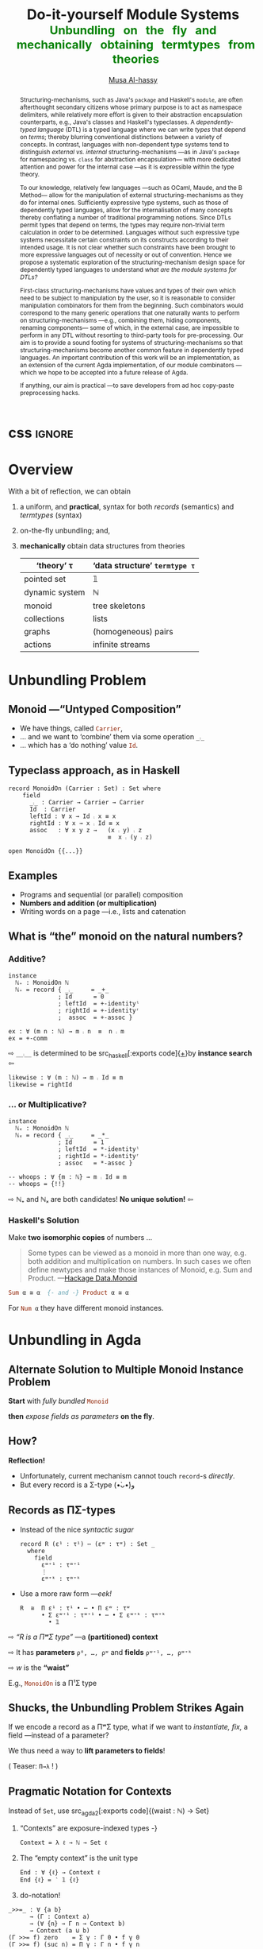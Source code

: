 #+MACRO: code     #+LaTeX: \def\mytitle{$1}

# f7 preview changes
# (local-set-key (kbd "<f7>") (lambda () (interactive) (suspend-frame) (disable-theme 'spacemacs-light) (org-reveal-export-to-html-and-browse) (load-theme 'spacemacs-light)))
# (local-set-key (kbd "<f7>") (lambda () (interactive) (disable-theme 'spacemacs-light) (org-reveal-export-to-html-and-browse) (load-theme 'spacemacs-light)))

#+TITLE: Do-it-yourself Module Systems
#+DESCRIPTION: Unbundling on the fly and mechanically obtaining termtypes from theories
#+TITLE: @@html:<small style="color:green">@@Unbundling   on   the   fly   and   mechanically   obtaining   termtypes   from   theories@@html:</small>@@
#+AUTHOR: [[https://alhassy.github.io/][Musa Al-hassy]]
#+EMAIL: alhassy@gmail.com
#+OPTIONS: html-postamble:nil
#+PROPERTY: header-args:agda2 :tangle aim-2020.agda

#+OPTIONS: timestamp:nil
#+OPTIONS: toc:nil d:nil

#+OPTIONS: reveal_center:t reveal_progress:t reveal_history:t reveal_control:t
#+OPTIONS: reveal_rolling_links:t reveal_keyboard:t reveal_overview:t num:nil
# OPTIONS: reveal_width:1200 reveal_height:800
#+OPTIONS: reveal_height:800

#+REVEAL_MARGIN: 0.1
#+REVEAL_MIN_SCALE: 0.5
#+REVEAL_MAX_SCALE: 2.5

# Available transitions are: default|cube|page|concave|zoom|linear|fade|none.
#+REVEAL_TRANS: fade
# Available transitions are: default(black)|white|league|sky|beige|simple|serif|blood|night|moon|solarized
#+REVEAL_THEME: sky
# REVEAL_THEME: blood

#+REVEAL_HLEVEL: 2
# REVEAL_HEAD_PREAMBLE: <meta name="description" content="Org-Reveal Introduction.">
#+REVEAL_POSTAMBLE:
#+REVEAL_PLUGINS: (markdown notes)
#+REVEAL_EXTRA_CSS: ./local.css
#
# See here for examples of how fragments look
# https://revealjs.com/#/fragments
#
# Here for what themes look like
# https://revealjs.com/#/themes

#+MACRO: myfrag  #+ATTR_REVEAL: :frag (appear)

#+MACRO: begin-columns  #+REVEAL_HTML: <div style="width:50%;float:left">
#+MACRO: break-columns  #+REVEAL_HTML: </div> <div style="width:50%;float: left">
#+MACRO: end-columns #+REVEAL_HTML: </div>

# Place item in a 1×1 table then center the table.
# This works nicely for preformatted code whose indentation is important.
#
#+MACRO: begin-center #+REVEAL_HTML: <center><table width="50%" border="0""><tr><td>
#+MACRO: end-center  #+REVEAL_HTML: </td><tr></table></center>



:Info:

Title: Do-it-yourself Module Systems: Unbundling on the fly and mechanically
obtaining termtypes from theories

Terse Abstract: We show how a bit of reflection can be used to achieve on the
fly unbundling to lift record fields to the type level as parameters, and we use
monadic do-notation to make the resulting setup practical and pragmatic for
experimentation. It is well known in the folklore that record types are contexts
(i.e., sequences of name-type pairs), we go on to show that termtypes (GADTs)
are also contexts. Moreover, since records and termtypes are both contexts, we
show how to derive the latter from the former *mechanically* via a macro; e.g., we
mechanically ask for the termtype of dynamic systems, monoids, pointed sets,
collections and find the results to be that of the natural numbers, tree
skeletons, the maybe type, and the list type.  Surprisingly, the entire
development is under 300 lines of Agda.

Project webpage: https://alhassy.github.io/next-700-module-systems/

:end:

:Remarks:
+ live demo instead of video, quality was poor. ლ(ಠ益ಠ)

+ Give concrete examples.

+ Skip slides like toc and slides you ignore.
  - or, during the toc slide, set the stage
    for what's coming up.

    Give a background on the problem, quickly.

+ Don't stand in front of the slides. ─use the laser pointer‼

+ Use the NOTES to make speaker notes.

+ Say what is the approach I'm using to ensure that the problem is feasible.
  - Communicate that its doable and that I can do it.

+ Dicuss how even going to attempt doing this, the research

1. catchy subtitle: reptition means we're doing something wrong.

   A language has many languages, whence repetitive.

   Maybe show a proof or something that
   shows a DTL making use of the first
   five pieces together. ;-)
   Show the problem.

+ make it clear what I'm doing in 2 sentences:
  Providing primitives that minimise repetition
  for manipulaiting grouping mechanisms,
  without the end-user utilising preprocessing.

:End:
:How_to_enable_PDF_print_capabiility:

1. Open your presentation with print-pdf included in the query string i.e. http://localhost:8000/?print-pdf. You can test this with revealjs.com?print-pdf.
   - If you want to include speaker notes in your export, you can append showNotes=true to the query string: http://localhost:8000/?print-pdf&showNotes=true
2. Open the in-browser print dialog (CTRL/CMD+P).
3. Change the Destination setting to Save as PDF.
4. Change the Layout to Landscape.
5. Change the Margins to None.
6. Enable the Background graphics option.
7. Click Save.

:End:
:FragmentStyles:
The ATTR_REVEAL part must be immediately preceding the first item in a list, no new line;
other items may be freely spaced.

Available fragment styles are:
#+ATTR_REVEAL: :frag t
    * grow
    * shrink
    * roll-in
    * fade-out
    * highlight-red
    * highlight-green
    * highlight-blue
    * appear

    Fragment sequence can be changed by assigning adding ~:frag_idx~
    property to each fragmented element.

#+ATTR_REVEAL: :frag t :frag_idx 3
    And, this paragraph shows at last.

#+ATTR_REVEAL: :frag t :frag_idx 2
    This paragraph shows secondly.

#+ATTR_REVEAL: :frag t :frag_idx 1
    This paragraph shows at first.

~#+ATTR_REVEAL: :frag frag-style~ above a list defines fragment style for the list as a whole.
To define fragment styles for every list item, please enumerate each item's style in a lisp list.

When there is :frag_idx specified, insufficient fragment style list will be extended by its last element. So a :frag (appear) assigns each item of a list the appear fragment style.

#+BEGIN_SRC emacs-lisp
#+ATTR_REVEAL: :frag (appear)
   * I appear.
   * I appear.
   * I appear.
#+END_SRC

Nb: Org-reveal supports /editable code blocks/ using klipsify.

  # :frag_idx (5 4 3 2 1)
#+ATTR_REVEAL: :frag (grow shrink roll-in fade-out none)
+ I will grow.
+ I will shrink.
+ I rolled in.
+ I will fade out.
+ I don't fragment.

  EXPORT CURRENT SUBTREE
Use menu entry " C-c C-e R S" to export only current subtree, without the title slide and the table of content, for a quick preview of your current edition.
:End:

# Imports
#+begin_src agda2 :exports none
open import Relation.Binary.PropositionalEquality
open import Data.Nat
open import Data.Nat.Properties
#+end_src

:IGNORE:
#+begin_export html
<div style="position: absolute; bottom: 0px; color: green; text-align: center;">
Unbundling on the fly and mechanically obtaining termtypes from theories
</div>
#+end_export
:END:

* css :ignore:

# For the most part, I “view page source” to inspect what div or whatever it is I want
# to alter, then I lookup the css to do so and that gives me the following ^_^

# Bigger & redish (ff2d00) page numbers; max vertical and  horizontal size
# Also reasonable ?print-pdf url extension ^_^
#+BEGIN_EXPORT html
<style>

.reveal .slide-number {
  font-size: 34pt;
  color: #ff2D00; }

.reveal .slides {
  height: 100%;
  width: 100% !important ;
  top: 0;
  margin-top: 0;
}

.reveal .slides>section {
  min-height: 90%;
  min-width:  90%;
}

.reveal .slides>section>section {
  min-height: 100%;
}

.print-pdf .reveal .slides > section.present, .print-pdf .reveal .slides > section > section.present {
  min-height: 770px !important;
  position: relative !important;
}

.reveal table th, .reveal table td {
    text-align: left;
    border: none;
    border-left: 1px solid transparent;
    border-right: 1px solid transparent;
}
#+END_EXPORT
# Last one above is so that tables have no border; c.f. {{{begin-center}}}
# border:none ⇒ no bottom, top, inner borders
# border-left/right transparent ⇒ no “edge” borders

# Increase vertical spacing between reveal's unnumbered & ordered listings; also definition listings, “p”aragraphs, and “pre”formatted code blocks.
# Also the preformatted code blocks needn't have a border.
#+BEGIN_EXPORT html
.reveal ul {
    line-height: 200%
}

.reveal ol {
    line-height: 200%
}

.reveal dl {
    line-height: 200%
}

.reveal p {
    line-height: 200%
}

.reveal pre {
    font-size: 1em;
    box-shadow:none;
}

</style>
#+END_EXPORT

#
# !important everywhere forces my suggestions.
#

* COMMENT Columns test

{{{begin-columns}}}
hello

{{{break-columns}}}

nice
{{{end-columns}}}

* COMMENT Configuration

** Set the location of Reveal.js

   Org-reveal must know where Reveal.js is on your computer before
   exporting Org contents. The location of Reveal.js is the path to
   the top directory of the Reveal.js packages, the directory which contains
   file *README.md*, but *not* the one that contains the file reveal.js.

   The default location is =./reveal.js=, relative to the Org file.

   Changing =org-reveal-root= 's value will change the location
   globally. For example, add the following statement to your .emacs
   file:
#+BEGIN_SRC lisp
(setq org-reveal-root "file:///d:/reveal.js")
#+END_SRC
   *IMPORTANT*: the absolute path to Reveal.js should be in URL form,
   "file:///path_to_reveal.js", as illustrated above.  By setting
   option =REVEAL_ROOT=, the location is only affected within the Org
   file.

   #+BEGIN_SRC org
   ,#+REVEAL_ROOT: file:///d:/reveal.js
   #+END_SRC

   Set your =REVEAL_ROOT= to the following URL to download reveal.js from
   a CDN instead of downloading a local copy.

   #+BEGIN_SRC org
   ,#+REVEAL_ROOT: http://cdn.jsdelivr.net/reveal.js/3.0.0/
   #+END_SRC


*** Url form for file location

    For example if you cloned this repository to your home directory,
    this file in Mac OS X would be referred to as
    "file:///Users/username/org-reveal/readme.org".  This file in
    Ubuntu would be "file:///home/username/org-reveal/readme.org" and
    in Windows this file would be
    "file:///c:/Users/username/org-reveal/readme.org".  For more
    detail on this standard please refer to
    [[http://en.wikipedia.org/wiki/File_URI_scheme]]

** First Try

   To load Org-reveal, type "M-x load-library", then type
   "ox-reveal".

   Now you can export this manual into Reveal.js presentation by
   typing "C-c C-e R R".

   Open the generated "Readme.html" in your browser and enjoy the
   cool slides.

** The HLevel

   Org-reveal maps each heading and its contents to one Reveal.js
   slide. Since Reveal.js arranges slides into a 2-dimensional matrix,
   Org-reveal use a *HLevel* value to decide whether to map headings to horizontal
   or vertical slides.

   * Headings of level less than or equal to *HLevel* are mapped to horizontal
     slides.
   * Headings with a deeper level are mapped to vertical slides.

   HLevel's default value is 1, means only level 1 headings are arranged
   horizontally. Deeper headings are mapped to vertical slides below their
   parent level 1 heading.

*** HLevel's Effects on Slides Layout

    Assume we have a simple Org file as below:
#+BEGIN_SRC org
,* H1
,* H2
,** H2.1
,*** H2.1.1
,* H3
#+END_SRC

    If HLevel is 1, the default value, headings H2.1 and H2.1.1 will
    be mapped to vertical slides below the slides of heading H2.

    [[./images/hlevel.png]]

    If HLevel is changed to 2, slides of heading H2.1 will be changed
    to the main horizontal queue, and slides of heading H2.1.1 will be
    a vertical slide below it.

    [[./images/hlevel2.png]]

*** Configure HLevel's Value

    * Change variable =org-reveal-hlevel='s value to set HLevel globally.\\
      For example, add the following statement to your =.emacs= file.
#+BEGIN_SRC lisp
(setq org-reveal-hlevel 2)
#+END_SRC

    * Setting Org files local HLevel to option =REVEAL_HLEVEL=.
#+BEGIN_SRC org
,#+REVEAL_HLEVEL: 2
#+END_SRC

** Force Split

   If one heading has too many things to fit into one slide, you can
   split the contents into multiple vertical slides manually, by inserting

#+BEGIN_SRC org
,#+REVEAL: split
#+END_SRC

#+REVEAL: split

   Now a new slide begins after =#+REVEAL= keyword.

** Select Theme and Transition

    Themes and transition styles are set globally throughout the whole
    file by setting options =REVEAL_THEME=, =REVEAL_TRANS=, and =REVEAL_SPEED=.

    For an example, please check the heading part of this document.

    Available themes can be found in "css/theme/" in the reveal.js directory.

    Available transitions are: default|cube|page|concave|zoom|linear|fade|none.
** Set The Title Slide
   By default, Org-reveal generates a title slide displaying the
   title, the author, the Email, the date and the time-stamp of the
   Org document, controlled by Org's [[http://orgmode.org/org.html#Export-settings][export settings]].

   To avoid a title slide, please set variable
   ~org-reveal-title-slide~ to ~nil~, or add ~reveal_title_slide:nil~ to
   ~#+OPTIONS:~ line.

   To restore the default title slide, please set variable
   ~org-reveal-title-slide~ to ~'auto~.

*** Customize the Title Slide

    To customize the title slide, please set ~org-reveal-title-slide~
    to a string of HTML markups. The following escaping character can
    be used to retrieve document information:
    | ~%t~ | Title     |
    | ~%a~ | Author    |
    | ~%e~ | Email     |
    | ~%d~ | Date      |
    | ~%%~ | Literal % |

** Set Slide Background

   Slide background can be set to a color, an image or a repeating image
   array by setting heading properties.

*** Single Colored Background
   :PROPERTIES:
   :reveal_background: #543210
   :END:

    Set property =reveal_background= to either an RGB color value, or any
    supported CSS color format.

#+BEGIN_SRC org
,*** Single Colored Background
   :PROPERTIES:
   :reveal_background: #123456
   :END:
#+END_SRC

*** Single Image Background
    :PROPERTIES:
    :reveal_background: ./images/whale.jpg
    :reveal_background_trans: slide
    :END:

    Set property =reveal_background= to an URL of background image.
    Set property =reveal_background_trans= to =slide= to make background image
    sliding rather than fading.
#+BEGIN_SRC org
,*** Single Image Background
    :PROPERTIES:
    :reveal_background: ./images/whale.jpg
    :reveal_background_trans: slide
    :END:
#+END_SRC

*** Repeating Image Background
    :PROPERTIES:
    :reveal_background: ./images/whale.jpg
    :reveal_background_size: 200px
    :reveal_background_repeat: repeat
    :END:

    Resize background image by setting property
    =reveal_background_size= to a number.

    Set property =reveal_background_repeat= to =repeat= to repeat
    image on the background.
#+BEGIN_SRC org
,*** Repeating Image Background
    :PROPERTIES:
    :reveal_background: ./images/whale.jpg
    :reveal_background_size: 200px
    :reveal_background_repeat: repeat
    :END:
#+END_SRC

*** Title Slide Background Image

    To set the title slide's background image, please specify the
    following options:

    * =REVEAL_TITLE_SLIDE_BACKGROUND=: A URL to the background image.
    * =REVEAL_TITLE_SLIDE_BACKGROUND_SIZE=: HTML size specification, e.g. ~200px~.
    * =REVEAL_TITLE_SLIDE_BACKGROUND_REPEAT=: set to ~repeat~ to repeat the image.

** Slide Size

   Reveal.js scales slides to best fit the display resolution, but you can
   also specify the desired size by settings the option tags =width= and =height=.

   The scaling behavior can also be constrained by setting following
   options:
   * =#+REVEAL_MARGIN:= :: a float number, the factor of empty area
    surrounding slide contents.
   * =#+REVEAL_MIN_SCALE:= :: a float number, the minimum scaling down
    ratio.
   * =#+REVEAL_MAX_SCALE:= :: a float number, the maximum scaling up
    ratio.

** Slide Numbering

   By default, a flatten slide number is showed at the lower-right corner of each slide.

   To disable slide numbering, please add ~reveal_slide_number:nil~ to
   ~#+OPTIONS:~ line.

   From Reveal.js 3.1.0, slide numbering can have several custom
   formats. To choose one format, please set ~reveal_slide_number~ to
   its proper string. For example, ~reveal_slide_number:h/v~.

   Supported format string can be found in [[https://github.com/hakimel/reveal.js/#slide-number][Reveal.js manual]].


** Slide Header/Footer
   Specify Slide header/footer by =#+REVEAL_SLIDE_HEADER:= and
   =#+REVEAL_SLIDE_FOOTER:=. The option content will be put into
   divisions of class =slide-header= and =slide-footer=, so you can
   control their appearance in custom CSS file(see [[Extra Stylesheets]]).
   By default header/footer content will only display on content
   slides. To show them also on the title and toc slide you can add
   ~reveal_global_header:t~ and ~reveal_global_footer:t~ to
   ~#+OPTIONS:~ line.

** Fragmented Contents

    Make contents fragmented (show up one-by-one) by setting option
    =ATTR_REVEAL= with property ":frag frag-style", as illustrated
    below.

    See here for examples of them: https://revealjs.com/#/fragments

#+ATTR_REVEAL: :frag roll-in
    Paragraphs can be fragmented.

#+ATTR_REVEAL: :frag roll-in
    - Lists can
    - be fragmented.

#+ATTR_REVEAL: :frag roll-in
    Pictures, tables and many other HTML elements can be fragmented.

*** Fragment Styles
    Available fragment styles are:
#+ATTR_REVEAL: :frag t
    * grow
    * shrink
    * roll-in
    * fade-out
    * highlight-red
    * highlight-green
    * highlight-blue
    * appear

    Setting ~:frag t~ will use Reveal.js default fragment style, which
    can be overridden by local option ~#+REVEAL_DEFAULT_FRAG_STYLE~ or
    global variable ~org-reveal-default-frag-style~.

*** Fragment Index
    Fragment sequence can be changed by assigning adding ~:frag_idx~
    property to each fragmented element.

#+ATTR_REVEAL: :frag t :frag_idx 3
    And, this paragraph shows at last.

#+ATTR_REVEAL: :frag t :frag_idx 2
    This paragraph shows secondly.

#+ATTR_REVEAL: :frag t :frag_idx 1
    This paragraph shows at first.

*** List Fragments

    ~#+ATTR_REVEAL: :frag frag-style~ above a list defines fragment
    style for the list as a whole.
#+ATTR_REVEAL: :frag grow
    1. All items grow.
    2. As a whole.

    To define fragment styles for every list item, please enumerate
    each item's style in a lisp list.

    ~none~ in the style list will disable fragment for the
    corresponding list item.

    Custom fragment sequence should also be enumerated for each list
    item.

#+REVEAL: split
    An example:

#+BEGIN_SRC org
,#+ATTR_REVEAL: :frag (grow shrink roll-in fade-out none) :frag_idx (4 3 2 1 -)
   * I will grow.
   * I will shrink.
   * I rolled in.
   * I will fade out.
   * I don't fragment.
#+END_SRC

#+ATTR_REVEAL: :frag (grow shrink roll-in fade-out none) :frag_idx (4 3 2 1 -)
   * I will grow.
   * I will shrink.
   * I rolled in.
   * I will fade out.
   * I don't fragment.
#+REVEAL: split
   When there is ~:frag_idx~ specified, insufficient fragment style
   list will be extended by its last element. So a ~:frag (appear)~
   assigns each item of a list the ~appear~ fragment style.
#+BEGIN_SRC org
,#+ATTR_REVEAL: :frag (appear)
   * I appear.
   * I appear.
   * I appear.
#+END_SRC
#+ATTR_REVEAL: :frag (appear)
   * I appear.
   * I appear.
   * I appear.


** Data State
   :PROPERTIES:
   :reveal_data_state: alert
   :END:

   Set property =reveal_data_state= to headings to change this slide's
   display style, as illustrated above.

   Available data states are: alert|blackout|soothe.

** Plug-ins

   Reveal.js provides several plug-in functions.

   - reveal-control : Show/hide browsing control pad.
   - reveal-progress : Show/hide progress bar.
   - reveal-history : Enable/disable slide history track.
   - reveal-center : Enable/disable slide centering.
   - multiplex : Enable audience to view presentation on secondary devices.

*** Configure Plug-ins

    Each plugin can be toggled on/off by adding =#+OPTIONS= tags or
    by setting custom variables.

    - =#+OPTIONS= tags:\\
      =reveal_control=, =reveal_progress=, =reveal_history=,
      =reveal_center=, =reveal_rolling_links=, =reveal_keyboard=, =reveal_overview=
    - Custom variables:\\
      =org-reveal-control=, =org-reveal-progress=,
      =org-reveal-history=, =org-reveal-center=, =org-reveal-rolling-links=, =org-reveal-keyboard=, =org-reveal-overview=

    For an example, please refer to the heading part of this document.

** Third-Party Plugins
Reveal.js is also extensible through third-party plugins. Org-reveal now includes a mechanism to load these as well. It's a little more complicated, because we need to store the specific javascript loading code in a defcustom.

Store the names and loading instructions for each plugin in the defcustom ~org-reveal-external-plugins~. This defcustom is an associative list. The first element of each Assoc cell is a symbol -- the name of the plugin -- and the second is a string that will be expanded by the ~format~ function when the plugin is loaded. So, this second element should have the form ~" {src: \"%srelative/path/toplugin/from/reveal/root.js\"}'.  If you need the async or callback parameters, include those too.  Ox-reveal will add the plugin to the dependencies parameter when Reveal is initialized.

** Highlight Source Code

   There are two ways to highlight source code.
   1. Use your Emacs theme
   2. Use highlight.js


   To Use your Emacs theme, please make sure ~htmlize.el~ is
   installed. Then no more setup is necessary.

   Below is an example. Codes are copied from [[http://www.haskell.org/haskellwiki/The_Fibonacci_sequence][Haskell Wiki]].
   #+BEGIN_SRC haskell
   fibs = 0 : 1 : next fibs
       where next (a : t@(b:_)) = (a+b) : next t
   #+END_SRC

   If you saw odd indentation, please set variable =org-html-indent=
   to =nil= and export again.

*** Using highlight.js

    You can also use [[https://highlightjs.org][highlight.js]], by adding ~highlight~ to the Reveal.js
    plugin list.
    #+BEGIN_SRC org
      ,#+REVEAL_PLUGINS: (highlight)
    #+END_SRC

    The default highlighting theme is ~zenburn.css~ brought with
    Reveal.js. To use other themes, please specify the CSS file name by
    ~#+REVEAL_HIGHLIGHT_CSS~ or the variable ~org-reveal-highlight-css~.

    The "%r" in the given CSS file name will be replaced by Reveal.js'
    URL.

** Editable Source Code
It is now possible to embed code blocks in a codemirror instance in order to edit code during a presentation.  At present, this capacity is turned on or off at time export using these defcustoms:
- ~org-reveal-klipsify-src~
- ~org-reveal-klipse-css~
- ~org-reveal-klipse-js~
This feature is turned off by default and needs to be switched on with ~org-reveal-klipsify-src~.  At present code editing is supported in javacript, clojure, php, ruby, scheme, and python only.

** MathJax
  :PROPERTIES:
  :CUSTOM_ID: my-heading
  :END:


   ${n! \over k!(n-k)!} = {n \choose k}$

   LateX equation are rendered in native HTML5 contents.

   *IMPORTANT*: Displaying equations requires internet connection to
   [[http://mathjax.org/][mathjax.org]] or local MathJax installation. For local MathJax
   installation, set option =REVEAL_MATHJAX_URL= to the URL pointing
   to the local MathJax location.

   *Note*: Option ~reveal_mathjax~ is obsolete now. Org-reveal
   exports necessary MathJax configurations when there is Latex
   equation found.

** Preamble and Postamble

   You can define preamble and postamble contents which will not be
   shown as slides, but will be exported into the body part of the
   generated HTML file, at just before and after the slide contents.

   Change preamble and postamble contents globally by setting variable
   =org-reveal-preamble= and =org-reveal-postamble=.

   Change preamble and postamble contents locally by setting options
   =REVEAL_PREAMBLE= and =REVEAL_POSTAMBLE=, as illustrated at the
   heading part of this document.

   To add custom contents into HTML =<head>= parts, set contents to
   variable =org-reveal-head-preamble= or option
   =REVEAL_HEAD_PREAMBLE=.

*** Generating Pre/Postamble by Emacs-Lisp Functions

    If the contents of pre/postamble is the name of an evaluated
    Emacs-Lisp function, which must accept an argument of Org-mode
    info and return a string, the returned string will be taken
    as pre/postamble contents.

    So you can embed the Emacs-Lisp function as an Org-Babel source
    block and mark it to be evaluated when exporting the document.

** Raw HTML in Slides

   Besides the Org contents, you can embed raw HTML contents
   into slides by placing a =#+REVEAL_HTML= keyword.

   The famous cat jump fail:
#+REVEAL_HTML: <iframe width="420" height="315" src="https://www.youtube.com/embed/Awf45u6zrP0" frameborder="0" allowfullscreen></iframe>
** Speaker Notes
   Reveal.js supports speaker notes, which are displayed in a separate
   browser window. Pressing 's' on slide's windows will pop up a window
   displaying the current slide, the next slide and the speaker notes on the current
   slide.

   Org-reveal recognize texts between =#+BEGIN_NOTES= and =#+END_NOTES=
   as speaker notes. See the example below.

#+BEGIN_SRC org
,* Heading 1
   Some contents.
,#+BEGIN_NOTES
  Enter speaker notes here.
,#+END_NOTES
#+END_SRC

#+REVEAL: split
   Speaker notes requires the ~notes~ plug-in. If you changed default
   plug-in setting by specifying =#+REVEAL_PLUGINS= or by setting
   variable =org-reveal-plugins=, please make sure ~notes~ is in the
   plug-in list to enable speaker notes.

#+REVEAL: split

   Due to a bug in Reveal.js, sometimes the speaker notes window
   shows only blank screens. A workaround to this issue is to put
   the presentation HTML file into the Reveal.js root directory and
   reopen it in the browser.

*** Easy-Template for Speaker Notes

    Org-reveal registers 'n' as the key for speaker notes easy-template.
    So you can press '<' followed by 'n' and then press TAB, the ~#+BEGIN_NOTES~
    and ~#+END_NOTES~ pair is inserted automatically.

    Customize ~org-reveal-note-key-char~ to change the default key
    'n'. set it to nil will forbid the auto-completion for speaker notes.

** Multiplexing
   Reveal.js supports multiplexing, which allows allows your audience to view
   the slides of the presentation you are controlling on their own phone, tablet
   or laptop. As the master presentation navigates the slides, all client
   presentations will update in real time. See a demo at
   http://revealjs.jit.su/.

   You can enable multiplexing for your slide generation by including the
   following options:
#+BEGIN_SRC org
#+REVEAL_MULTIPLEX_ID: [Obtained from the socket.io server. ]
#+REVEAL_MULTIPLEX_SECRET: [Obtained from socket.io server. Gives the master control of the presentation.]
#+REVEAL_MULTIPLEX_URL: http://revealjs.jit.su:80 [Location of socket.io server]
#+REVEAL_MULTIPLEX_SOCKETIO_URL: http://cdnjs.cloudflare.com/ajax/libs/socket.io/0.9.10/socket.io.min.js
#+REVEAL_PLUGINS: ([any other plugins you are using] multiplex)
#+END_SRC

   You must generate unique values for the =REVEAL_MULTIPLEX_ID= and
   =REVEAL_MULTIPLEX_SECRET= options, obtaining these from the socket.io server
   you are using.

   If you include these options in your .org file, reveal-org will enable your
   .html file as the master file for multiplexing and will generate a file named
   in the form =[filename]_client.html= in the same directory as the client
   .html file. Provide your audience with a link to the client file to allow
   them to track your presentation on their own device.

** Extra Stylesheets

   Set =REVEAL_EXTRA_CSS= to a stylesheet file path in order to load extra custom
   styles after loading a theme.

#+BEGIN_SRC org
,#+REVEAL_EXTRA_CSS: url-to-custom-stylesheet.css
#+END_SRC

** Select Built-In Scripts

   Set option =REVEAL_PLUGINS= or variable =org-reveal-plugins= to a
   lisp list to select built-in scripts.

   Available built-in scripts are:
   classList/markdown/highlight/zoom/notes/search/remotes.

   Default built-ins are: classList/markdown/highlight/zoom/notes/multiplex.

   The following examples select /markdown/ and /highlight/ only.
#+BEGIN_SRC org
,#+REVEAL_PLUGINS: (markdown highlight)
#+END_SRC

** Extra Dependent Script

   Set =REVEAL_EXTRA_JS= to the url of extra reveal.js dependent
   script if necessary.
#+BEGIN_SRC org
,#+REVEAL_EXTRA_JS: url-to-custom-script.js
#+END_SRC

** Extra Slide Attribute

   Set property =reveal_extra_attr= to headings to add any necessary attributes
   to slides.

** Export into Single File

   By setting option =reveal_single_file= to ~t~, images and necessary
   Reveal.js scripts will be embedded into the exported HTML file, to make
   a portable HTML. Please note that remote images will /not/ be included in the
   single file, so presentations with remote images will still require an Internet
   connection.

   Attention: This needs locally available reveal.js files!

   #+BEGIN_SRC org
   ,#+OPTIONS: reveal_single_file:t
   #+END_SRC

   When exporting into single file, functions provided by Reveal.js
   libraries will be disabled due to limitation, including PDF export,
   Markdown support, zooming, speaker notes and remote control.

   Code highlight by highlight.js is also disabled. But *code
   highlight by Emacs is not effected.*

** Export Current Subtree

  Use menu entry " C-c C-e R S" to export only current subtree,
  without the title slide and the table of content, for a quick preview
  of your current edition.

* COMMENT Tips

** Disable Heading Numbers

   Add =num:nil= to =#+OPTIONS=
#+BEGIN_SRC org
,#+OPTIONS: num:nil
#+END_SRC

** Disable Table of Contents

   Add =toc:nil= to =#+OPTIONS=
#+BEGIN_SRC org
,#+OPTIONS: toc:nil
#+END_SRC

   This is actually an option recognized by =org-export=. It is only mentioned
   here because slide decks often do not need a TOC.

** Internal Links

   Reveal.js supports only jump between slides, but not between
   elements on slides. Thus, we can only link to headlines in an Org
   document.

   You can create links pointing to a headline's text, or its
   custom-id, as the examples below:

   * [[Tips]].
   * [[#my-heading][Heading]] with a =CUSTOM_ID= property.

** Custom JS

   To pass custom JS code to ~Reveal.initialize~, state the code by
   ~#+REVEAL_INIT_SCRIPT~ (multiple statements are concatenated) or by
   custom variable ~org-reveal-init-script~.

** Executable Source Blocks
To allow live execution of code in some languages, enable the klipse plugin by setting ~org-reveal-klipsify-src~ to non-nil.  Src blocks with the languages ~js~, ~clojure~, ~html~, ~python~, ~ruby~, ~scheme~, ~php~ will be executed with output shown in a console-like environment.  See the source code of ~org-reveal-src-block~ for more details.

*** HTML Src Block
#+BEGIN_SRC html
<h1 class="whatever">hello, what's your name</h1>
#+END_SRC

*** Javascript Src Block
#+BEGIN_SRC js
console.log("success");
var x='string using single quote';
x
#+END_SRC

*** Perl Src Block (not klipsified)
#+BEGIN_SRC perl
I don't know perl!
#+END_SRC
* COMMENT Abstract and toc                                                   :ignore:

# Use:  x vs.{{{null}}} ys
# This informs LaTeX not to put the normal space necessary after a period.
#
#+MACRO: null  @@latex:\null{}@@

#+begin_abstract

Structuring-mechanisms, such as Java's ~package~ and Haskell's ~module~, are often
afterthought secondary citizens whose primary purpose is to act as namespace delimiters,
while relatively more effort is given to their abstraction encapsulation counterparts,
e.g., Java's classes and Haskell's typeclasses.
A /dependently-typed language/ (DTL) is a typed language
where we can write /types/ that depend on /terms/; thereby blurring conventional
distinctions between a variety of concepts.
In contrast, languages with non-dependent type systems tend to distinguish
/external vs.{{{null}}} internal/ structuring-mechanisms ---as in
Java's ~package~ for namespacing vs.{{{null}}} ~class~ for abstraction encapsulation---
with more dedicated attention and power for the internal case ---as it is
expressible within the type theory.

\vspace{1em}

# \parencite{ocaml_website, maude_module_algebra, B_reuse}
To our knowledge, relatively few languages ---such as OCaml, Maude, and the B Method---
allow for the manipulation of
external structuring-mechanisms as they do for internal ones.
Sufficiently expressive type systems, such as those of dependently typed
languages, allow for the internalisation of many concepts
thereby conflating a number of traditional programming notions.
Since DTLs permit types that depend on terms, the types may require
non-trivial term calculation in order to be determined.
Languages without such expressive type systems necessitate certain constraints
on its constructs according to their intended usage.
It is not clear whether such constraints have been brought to more expressive
languages out of necessity or out of convention.
Hence we propose a systematic exploration of the structuring-mechanism
design space for dependently typed languages to understand
/what are the module systems for DTLs?/

\vspace{1em}

First-class structuring-mechanisms have values and types of their own
which need to be subject to manipulation by the user, so it is reasonable
to consider manipulation combinators for them from the beginning.
Such combinators would correspond to the many generic operations that one
naturally wants to perform on structuring-mechanisms
---e.g., combining them, hiding components, renaming components---
some of which, in the external case, are impossible to perform in any DTL
without resorting to third-party tools for pre-processing.
Our aim is to provide a sound footing for systems of structuring-mechanisms
so that structuring-mechanisms become another common feature in dependently typed languages.
An important contribution
of this work will be an implementation, as an extension of the current Agda implementation, of our module combinators
---which we hope to be accepted into a future release of Agda.

If anything, our aim is practical ---to save developers from ad hoc copy-paste
preprocessing hacks.
#+end_abstract

\newpage
\thispagestyle{empty}
\tableofcontents
\newpage

* Overview

With a bit of reflection, we can obtain

#+ATTR_REVEAL: :frag (appear)
1. a uniform, and *practical*, syntax for both /records/ (semantics) and /termtypes/ (syntax)
2. on-the-fly unbundling; and,
3. *mechanically* obtain data structures from theories
   #+ATTR_REVEAL: :frag (appear)
   | ‘theory’ τ     | ‘data structure’ ~termtype τ~ |
   |----------------+-----------------------------|
   | pointed set    | 𝟙                           |
   | dynamic system | ℕ                           |
   | monoid         | tree skeletons              |
   | collections    | lists                       |
   | graphs         | (homogeneous) pairs         |
   | actions        | infinite streams            |

* Unbundling Problem

** Monoid ---“Untyped Composition”

#+ATTR_REVEAL: :frag (appear)
- We have things, called src_haskell[:exports code]{Carrier},
- … and we want to ‘combine’ them via some operation src_haskell[:exports code]{_⨾_}
- … which has a ‘do nothing’ value src_haskell[:exports code]{Id}.

** Typeclass approach, as in Haskell
#+begin_src agda2
record MonoidOn (Carrier : Set) : Set where
    field
      _⨾_ : Carrier → Carrier → Carrier
      Id  : Carrier
      leftId : ∀ x → Id ⨾ x ≡ x
      rightId : ∀ x → x ⨾ Id ≡ x
      assoc   : ∀ x y z →   (x ⨾ y) ⨾ z
                            ≡  x ⨾ (y ⨾ z)
#+end_src

#+ATTR_REVEAL: :frag (appear)
#+begin_src agda2
open MonoidOn {{...}}
#+end_src

** Examples
#+ATTR_REVEAL: :frag (appear)
- Programs and sequential (or parallel) composition
- *Numbers and addition (or multiplication)*
- Writing words on a page ---i.e., lists and catenation

** What is “the” monoid on the natural numbers?

*** Additive?
#+begin_src agda2
instance
  ℕ₊ : MonoidOn ℕ
  ℕ₊ = record { _⨾_     = _+_
              ; Id      = 0
              ; leftId  = +-identityˡ
              ; rightId = +-identityʳ
              ;  assoc  = +-assoc }
#+end_src

#+ATTR_REVEAL: :frag (appear)
#+begin_src agda2
ex : ∀ (m n : ℕ) → m ⨾ n  ≡  n ⨾ m
ex = +-comm
#+end_src

#+ATTR_REVEAL: :frag (appear)
⇨ src_haskell[:exports code]{__⨾__} is determined to be src_haskell[:exports
code]{_+_}by *instance search* ⇦

#+ATTR_REVEAL: :frag (appear)
#+begin_src agda2
likewise : ∀ (m : ℕ) → m ⨾ Id ≡ m
likewise = rightId
#+end_src

*** … or Multiplicative?
#+begin_src agda2
instance
  ℕₓ : MonoidOn ℕ
  ℕₓ = record { _⨾_     = _*_
              ; Id      = 1
              ; leftId  = *-identityˡ
              ; rightId = *-identityʳ
              ; assoc   = *-assoc }
#+end_src

#+ATTR_REVEAL: :frag (appear)
#+begin_src agda2
-- whoops : ∀ {m : ℕ} → m ⨾ Id ≡ m
-- whoops = {!!}
#+end_src

#+ATTR_REVEAL: :frag (appear)
⇨ ℕ₊ and ℕₓ are both candidates! *No unique solution!* ⇦

*** Haskell's Solution

Make *two isomorphic copies* of numbers …

#+begin_quote
Some types can be viewed as a monoid in more than one way, e.g. both addition
and multiplication on numbers. In such cases we often define newtypes and make
those instances of Monoid, e.g. Sum and Product.
---[[https://hackage.haskell.org/package/base-4.14.0.0/docs/Data-Monoid.html#t:Monoid][Hackage Data.Monoid]]
#+end_quote

#+begin_src haskell
Sum α ≅ α  {- and -} Product α ≅ α
#+end_src
For src_haskell[:exports code]{Num α} they have different monoid instances.

* Unbundling in Agda
** Alternate Solution to Multiple Monoid Instance Problem

#+ATTR_REVEAL: :frag (appear)
*Start* with /fully bundled/ src_haskell[:exports code]{Monoid}
#+ATTR_REVEAL: :frag (appear)
*then* /expose fields as parameters/ *on the fly*.

** How?

#+ATTR_REVEAL: :frag (appear)
*Reflection!*

#+ATTR_REVEAL: :frag (appear)
- Unfortunately, current mechanism cannot touch
  src_agda2[:exports code]{record}-s /directly/.
- But every record is a Σ-type (•̀ᴗ•́)و

** Records as ΠΣ-types

#+ATTR_REVEAL: :frag (appear)
- Instead of the nice /syntactic sugar/
  #+begin_src agda2 :tangle no
record R (ε¹ : τ¹) ⋯ (εʷ : τʷ) : Set _
  where
    field
      εʷ⁺¹ : τʷ⁺¹
      ⋮
      εʷ⁺ᵏ : τʷ⁺ᵏ
#+end_src

#+ATTR_REVEAL: :frag (appear)
- Use a more raw form  ---/eek!/
  #+begin_src agda2 :tangle no
R  ≅  Π ε¹ : τ¹ • ⋯ • Π εʷ : τʷ
      • Σ εʷ⁺¹ : τʷ⁺¹ • ⋯ • Σ εʷ⁺ᵏ : τʷ⁺ᵏ
        • 𝟙
#+end_src

#+ATTR_REVEAL: :frag (appear)
⇨ /“R is a ΠʷΣ type”/  ---a *(partitioned) context*
#+ATTR_REVEAL: :frag (appear)
⇨ It has *parameters* ~ρ⁰, …, ρʷ~ and *fields* ~ρʷ⁺¹, …, ρʷ⁺ᵏ~
#+ATTR_REVEAL: :frag (appear)
⇨ $w$ is the *“waist”*

#+ATTR_REVEAL: :frag (appear)
E.g., src_haskell[:exports code]{MonoidOn} is a Π¹Σ type

** Shucks, the Unbundling Problem Strikes Again

If we encode a record as a ΠʷΣ type, what if we want
to /instantiate, fix,/ a field ---instead of a parameter?

#+ATTR_REVEAL: :frag (appear)
We thus need a way to *lift parameters to fields*!
#+ATTR_REVEAL: :frag (appear)
( Teaser: src_haskell[:exports code]{Π→λ} ! )

** *Pragmatic* Notation for Contexts

Instead of src_agda2[:exports code]{Set}, use src_agda2[:exports code]{(waist :
ℕ) → Set}

#+begin_src agda2 :exports none
open import Level renaming (_⊔_ to _⊍_; suc to ℓsuc; zero to ℓ₀)
open import Data.Product
open import Context -- Gives us Σ∶•, Π∶•, >>=, ⟨⋯⟩
#+end_src

#+ATTR_REVEAL: :frag (appear)
0. “Contexts” are exposure-indexed types -}
   #+begin_src agda2 :tangle no
Context = λ ℓ → ℕ → Set ℓ
#+end_src
1. The “empty context” is the unit type
   #+begin_src agda2 :tangle no
End : ∀ {ℓ} → Context ℓ
End {ℓ} = ‵ 𝟙 {ℓ}
#+end_src
2. do-notation!
#+begin_src agda2 :tangle no
_>>=_ : ∀ {a b}
      → (Γ : Context a)
      → (∀ {n} → Γ n → Context b)
      → Context (a ⊍ b)
(Γ >>= f) zero    = Σ γ ∶ Γ 0 • f γ 0
(Γ >>= f) (suc n) = Π γ ∶ Γ n • f γ n
#+end_src
999. [@999] The *“DIY”* lies at ~>>=~, permitting Σ, Π, 𝒲, ~let~, … !

*** Example Context ---Monoids

 #+begin_src agda2
Monoid : Context ℓ₁
Monoid = do Carrier ← Set
            _⨾_     ← (Carrier → Carrier → Carrier)
            Id      ← Carrier
            leftId  ← ∀ (x : Carrier) → x ⨾ Id ≡ x
            rightId ← ∀ (x : Carrier) → Id ⨾ x ≡ x
            assoc   ← ∀ (x y z) → (x ⨾ y) ⨾ z  ≡  x ⨾ (y ⨾ z)
            End {ℓ}
#+end_src

*** Example Instance ---Additive Naturals
#+begin_src agda2
ℕ₊′ : (Monoid ℓ₀ :waist 1) ℕ  -- ≅ MonoidOn ℕ
ℕ₊′ = ⟨ _+_           -- _⨾_
      , 0             -- Id
      , +-identityˡ
      , +-identityʳ
      , +-assoc
      ⟩
 #+end_src

* src_agda2[:exports code]{Π→λ} ---or src_agda2[:exports code]{_:waist_}


#+ATTR_REVEAL: :frag (appear)
+   :: src_haskell[:exports code]{record}
+ ≈ :: src_agda2[:exports code]{Context}
+ ≈ :: exposure-indexed type

** /Using/   Contexts ---‘reification’

#+ATTR_REVEAL: :frag (appear)
1. If src_agda2[:exports code]{C : Context ℓ₀} then src_agda2[:exports code]{C w :
  Πʷ ⋯ • Set}, but we want to *apply* ~C w~ to /w/-many /parameters/?

2. @@html: <small>@@ ~(Πʷ x • τ)~ is /w/-many Π's binding variables to be used in
    type τ. @@html: </small>@@ @@remark: τ does not start with a Π@@

3. So we need a combinator...
    #+begin_src agda2
 Π→λ  “Πʷ x • τ”  =  “λʷ x • τ”
#+end_src
   with an infix form for contexts in particular ...
   #+begin_src agda2
 C :waist w   =ᵈᵉᶠ  Π→λ (C w)
 #+end_src

** Example

#+ATTR_REVEAL: :frag (appear)
#+begin_src agda2 :tangle no
Monoid : Context
Monoid = do C ← Set; _⨾_ : C → C → C; Id ← C; …
#+end_src

#+ATTR_REVEAL: :frag (appear)
0. [@0] With no parameters, we have a Π⁰Σ-type
   #+begin_src agda2 :tangle no
Monoid :waist 0  : Set₁
Monoid :waist 0  ≡  Σ C : Set • Σ _⨾_ : C → C → C • Σ Id : C • …
#+end_src

#+ATTR_REVEAL: :frag (appear)
1. [@1] With *one* parameter, we regain ~MonoidOn~
   #+begin_src agda2 :tangle no
Monoid :waist 1  :  Π C : Set • Set
Monoid :waist 1  =  λ C : Set • Σ _⨾_ : C → C → C • Σ Id : C • …
#+end_src

#+ATTR_REVEAL: :frag (appear)
2. [@2] With *two* parameters, we have a /‘solution’/ to the
  additive-or-multiplicative-monoid-problem!
   #+begin_src agda2 :tangle no
Monoid :waist 2  :  Π C : Set) • Π _⨾_ : C → C → C • Set
Monoid :waist 2  =  λ C : Set • λ _⨾_ : C → C → C • Σ Id : C • …
#+end_src

** Relationships between various forms

#+begin_src agda2 :tangle no
Monoid : Context -- i.e., (w : ℕ) → Set

Monoid :waist 𝓌   :  Πʷ ⋯ • Set
Monoid :waist 𝓌   =  λʷ “parameters” • “fields”
#+end_src

** 11 Line Implementation ---thanks Ulf!

*** The Core _Syntactic_ Transformation

#+begin_src agda2 :tangle no
--  Π a : A • B a   ↦   λ a : A • B a

Π→λ-helper : Term → Term
Π→λ-helper (pi a (abs x b)) = lam visible (abs x (Π→λ-helper b))
Π→λ-helper x = x
#+end_src

*** Keeping Track of Types

src_agda2[:exports code]{Term} denotes untyped λ-terms,
so let's keep track of the types when we convert Πs to λs.

#+begin_src agda2 :tangle no
Π→λ-type : Term → Term
Π→λ-type (pi a (abs x b)) = pi a  (abs x (Π→λ-type b))
Π→λ-type x = unknown
#+end_src

*** Putting them together

#+begin_src agda2 :tangle no
macro
  Π→λ : Term → Term → TC Unit.⊤
  Π→λ tm goal =  normalise tm
                 >>=ₜₑᵣₘ λ tm′ → checkType goal (Π→λ-type tm′)
                 >>=ₜₑᵣₘ λ _ →  unify goal (Π→λ-helper tm′)
#+end_src


** Lesson Learned

On-the-fly unbundling can be implemented as an in-language library in a
dependently-typed language with sufficient reflection capabilities (•̀ᴗ•́)و

* GADTs are Contexts too!

** From Contexts to GADTS

#+ATTR_REVEAL: :frag (appear)
+   :: src_agda2[:exports code]{Monoid}
   # + ⟿ :: @@html: <small>@@ definition@@html: </small>@@
+ ⟿ :: src_agda2[:exports code]{do C ← Set; _⨾_ : C → C → C; Id : C; …}
   # + ⟿ :: @@html: <small>@@ go to waist 1 to get a parameterised record@@html: </small>@@
+ ⟿ :: src_agda2[:exports code]{λ C : Set • Σ _⨾_ : C → C → C • Σ Id : C • …}
   # + ⟿ :: @@html: <small>@@ Termtype constructors all target the same type, say ~C~, so drop all others@@html: </small>@@
+ ⟿ :: src_agda2[:exports code]{λ C : Set • Σ _⨾_ : C → C → C • Σ Id : C • 𝟙}
   # + ⟿ :: @@html: <small>@@ Termtype are sums of products@@html: </small>@@
+ ⟿ :: src_agda2[:exports code]{λ C : Set •       C × C    ⊍         C ⊍ 𝟙}
   # + ⟿ :: @@html: <small>@@ Termtypes are fixpoints of type constructors@@html: </small>@@
+ ⟿ :: src_agda2[:exports code]{μ C : Set •       C × C    ⊍         C ⊍ 𝟙}

** As a macro!


#+begin_example agda2 :tangle no
termtype : UnaryFunctor → Type
termtype τ = Fix (Σ→⊎ (sources τ))
             #+end_example

--------------------------------------------------------------------------------

             #+begin_src agda2 :tangle no
macro
  termtype : Term → Term → TC Unit.⊤
  termtype tm goal =
                normalise tm
           >>=ₜₑᵣₘ λ tm′ → unify goal (def (quote Fix) ((vArg (Σ→⊎₀ (sourcesₜₑᵣₘ tm′))) ∷ []))
#+end_src

** Monoids give rise to tree skeletons

*** Context
#+begin_src agda2 :tangle no
Monoid : ∀ ℓ → Context (ℓsuc ℓ)
Monoid ℓ = do Carrier ← Set ℓ
              _⊕_     ← (Carrier → Carrier → Carrier)
              Id      ← Carrier
              leftId  ← ∀ {x : Carrier} → Id ⊕ x ≡ x
              rightId ← ∀ {x : Carrier} → x ⊕ Id ≡ x
              assoc   ← ∀ {x y z} → (x ⊕ y) ⊕ z  ≡  x ⊕ (y ⊕ z)
              End {ℓ}
#+end_src

*** Termtype

#+begin_src agda2
  𝕄 : Set
  𝕄 = termtype (Monoid ℓ₀ :waist 1)

  that-is : 𝕄 ≡ Fix (λ X → X × X × 𝟙 -- _⊕_, branch
                          ⊎ 𝟙        -- Id, nil leaf
                          ⊎ 𝟘        -- invariant leftId
                          ⊎ 𝟘        -- invariant rightId
                          ⊎ 𝟘        -- invariant assoc
                          ⊎ 𝟘)       --  the “End {ℓ}”
  that-is = refl
            #+end_src

*** Pattern synonyms for more compact presentation
            #+begin_src agda2
  pattern emptyM      = μ (inj₂ (inj₁ tt))              -- : 𝕄
  pattern branchM l r = μ (inj₁ (l , r , tt))           -- : 𝕄 → 𝕄 → 𝕄
  pattern absurdM a   = μ (inj₂ (inj₂ (inj₂ (inj₂ a)))) -- absurd 𝟘-values
#+end_src

*** ~termtype Monoid ≅ TreeSkeleton~

#+ATTR_REVEAL: :frag (appear)
#+begin_src agda2
  data TreeSkeleton : Set where
    empty  : TreeSkeleton
    branch : TreeSkeleton → TreeSkeleton → TreeSkeleton
#+end_src


#+ATTR_REVEAL: :frag (appear)
- “doing nothing”
   #+begin_src agda2
  to : 𝕄 → TreeSkeleton
  to emptyM        = empty
  to (branchM l r) = branch (to l) (to r)
  to (absurdM (inj₁ ()))
  to (absurdM (inj₂ ()))
#+end_src


#+ATTR_REVEAL: :frag (appear)
- “doing nothing”
   #+begin_src agda2
  from : TreeSkeleton → 𝕄
  from empty        = emptyM
  from (branch l r) = branchM (from l) (from r)
#+end_src

** Dynamical Systems give rise to ℕ
*** Context

#+begin_src agda2
    DynamicSystem : Context ℓ₁
    DynamicSystem = do State ← Set
                       start ← State
                       next  ← (State → State)
                       End {ℓ₀}
                           #+end_src

*** Termtype
                           #+begin_src agda2
    𝔻 = termtype (DynamicSystem :waist 1)

    -- Pattern synonyms for more compact presentation
    pattern startD  = μ (inj₁ tt)       -- : 𝔻
    pattern nextD e = μ (inj₂ (inj₁ e)) -- : 𝔻 → 𝔻
#+end_src

*** ~termtype 𝔻 ≅ ℕ~
#+begin_src agda2
    to : 𝔻 → ℕ
    to startD    = 0
    to (nextD x) = suc (to x)

    from : ℕ → 𝔻
    from zero    = startD
    from (suc n) = nextD (from n)
#+end_src

** Pointed Sets give rise to terminal types

#+begin_src agda2
PSet  : Context (ℓsuc ℓ₀)
PSet  = do Carrier ← Set ℓ₀
           point  ← Carrier
           End {ℓ₀}
#+end_src

#+begin_src agda2
ℙ𝕊𝕖𝕥 : Set
ℙ𝕊𝕖𝕥 = termtype (PSet :waist 1)
#+end_src

#+begin_src agda2
to : ℙ𝕊𝕖𝕥 → 𝟙 {ℓ₀}; to emptyM = tt
from : 𝟙 {ℓ₀} → ℙ𝕊𝕖𝕥; from _ = μ (inj₁ tt)
#+end_src

** (Directed multi-)Graphs give rise to pairs

#+begin_src agda2
Graph  : Context (ℓsuc ℓ₀)
Graph = do Node ← Set
           Edge ← Set
           adjacency ← (Node → Node → Edge)
           End {ℓ₀}
#+end_src

#+begin_src agda2
𝔾𝕣𝕒𝕡𝕙 : Set → Set
𝔾𝕣𝕒𝕡𝕙 X = termtype ((Graph :waist 2) X)
#+end_src

#+begin_src agda2
pattern _⇌_ x y = μ (inj₁ (x , y , tt))

view : ∀ {X} → 𝔾𝕣𝕒𝕡𝕙 X → X × X
view (x ⇌ y) = x , y
#+end_src

** Indexed unary algebras (“actions”) give rise to streams

*** Context
#+begin_src agda2
Action  : Context ℓ₁
Action  = do Value    ← Set
             Program  ← Set
             run      ← (Program → Value → Value)
             End {ℓ₀}
#+end_src
*** Termtype
#+begin_src agda2
𝔸𝕔𝕥𝕚𝕠𝕟 : Set → Set
𝔸𝕔𝕥𝕚𝕠𝕟 X = termtype ((Action :waist 2) X)

pattern _·_ head tail = μ (inj₁ (tail , head , tt))
#+end_src

*** … to stream
#+begin_src agda2
record Stream (X : Set) : Set   where
  coinductive
  field
    hd : X
    tl : Stream X

open Stream

view : ∀ {I} → 𝔸𝕔𝕥𝕚𝕠𝕟 I → Stream I
hd (view (t · h)) = t
tl (view (t · h)) = view h
#+end_src

** Collection theories give rise to lists

#+begin_src agda2
Collection : ∀ ℓ → Context (ℓsuc ℓ)
Collection ℓ = do Elem      ← Set ℓ
                  Container ← Set ℓ
                  insert    ← (Elem → Container → Container)
                  ∅         ← Container
                  End {ℓ}
#+end_src

#+begin_src agda2
ℂ : Set → Set
ℂ Elem = termtype ((Collection ℓ₀ :waist 2) Elem)

pattern _::_ x xs = μ (inj₁ (x , xs , tt))
pattern  ∅        = μ (inj₂ (inj₁ tt))
#+end_src

** Summary

| ‘theory’ τ     | ‘data structure’ ~termtype τ~ |
|----------------+-----------------------------|
| pointed set    | 𝟙                           |
| dynamic system | ℕ                           |
| monoid         | tree skeletons              |
| collections    | lists                       |
| graphs         | (homogeneous) pairs         |
| actions        | infinite streams            |

#+begin_quote
/Many more theories τ to explore and see what data structures arise!/
#+end_quote

* Bye!

/Thanks for listening in!/

* COMMENT Overview
:PROPERTIES:
# (use-package toc-org :after org :demand t)
# (use-package toc-org)

Enable toc-org, then whenever you save, this toc is updated.
:END:

- Introduction ---The Proposal's Story
    1. A Programming Language Has Many Tongues
    2. Exploring Grouping Mechanisms
    3. Problem Statement

- Solution Requirements
    1. Desirable Features
    2. Related Works
    2. Visualisation of Parts of the Proposed “Package Polymorphism”

- Approach
- Timeline

#+BEGIN_NOTES
*Goal* ::   Provide primitives that minimise repetition
  for manipulating grouping mechanisms,
  without the end-user utilising any preprocessing.
#+END_NOTES

* COMMENT Introduction ---The Proposal's Story  :ignore:

** COMMENT A Language Has Many Tongues :unreadable:

1. Expression language; e.g., ~cond ? this : that~.
2. Statement, or control flow, language; e.g., ~if (cond) {this} {that}~.
3. Type language; e.g., ~Functor f => () → f ()~.
4. Specification language; e.g., ~\forall ℤ i; A[i] ≤ \old(A[i])~.
5. Proof language; e.g., ~begin ⋯ ≡⟨ ? ⟩ ⋯ ∎~.
6. Module language; e.g., ~module, class, interface~.
7. Meta-programming languages; e.g., Coq tactics, C preprocessor, Haskell pragmas.

The first five languages telescope down into one uniform language
within the dependently-typed language Agda. *So why not the module language?*

** A Programming Language Has Many Tongues

#+ATTR_REVEAL: :frag (appear)
1. Expression
2. Statement
3. Type
4. Specification
5. Proof
6. Module
7. Meta-programming

#+ATTR_REVEAL: :frag t
The first five collapse into one uniform language
within the dependently-typed language Agda.
 #
# Not so, e.g., with Coq where proofs are via Ltac.

#+ATTR_REVEAL: :frag t
*So why not the module language?*

#+BEGIN_NOTES
+ Let's set the stage for what's coming up.

+ Can modules be treated the same way as the others?

+ First question then is what is a module?
#+END_NOTES

** What is a Module?

#+ATTR_REVEAL: :frag (appear)
   *Definition:* A typed /module, context, telescope, package former, record, typeclass/
   is a sequence of tuples:
{{{begin-center}}}
#+ATTR_REVEAL: :frag appear
#+BEGIN_SRC haskell
   Name  :  Type  :=  Optional_Definition
#+END_SRC
{{{end-center}}}

#+ATTR_REVEAL: :frag appear
   Without types, we obtain essentially JSON Objects.
   # Akin to a JSON Object, which is an untyped module.

#+ATTR_REVEAL: :frag (appear)
   *Purpose:* Group related concepts together as single /semantic/ units.

** Expectations of Module Systems

#+ATTR_REVEAL: :frag (appear)
+ Namespacing :: New unique local scopes ⇒ de-coupling

+ Information Hiding :: Inaccessibility ⇒ Implementation independence

+ Citizenship :: Grouping mechanisms should be treated like ordinary values

+ Polymorphism :: Grouping mechanisms should group all kinds of things without prejudice

+ Object-Orientation :: Generative modules & Subtyping
# Object-oriented notions of encapsulation

# Implementation aspect, unrelated to the others. Relocate.
#
# + Sharing :: Module parameter computations shared across constituents.

** What about ⋯

 {{{myfrag}}}
    |    | Packages          |
    | ≈? | modules           |
    | ≈? | theories          |
    | ≈? | contexts          |
    | ≈? | typeclasses       |
    | ≈? | ⋯                 |
    | ≈? | dependent records |

 #+ATTR_REVEAL: :frag t
   #+begin_quote
 Differences  ≈?⇒  Uses & Implementations
 #+end_quote

** Facets of Structuring Mechanisms: An Agda Rendition
    # Look at the good readon why using agda, see proposal.pdf.

    Different ways one would encode monoid definitions in their
    code for different purposes

    | ⇒ | Monoids with a dynamically known carrier  |
    | ⇒ | Monoids with a statically known carrier  |
    | ⇒ | Monoids as raw tuples                   |
    | ⇒ | Monoids as telescopes                   |
    | ⇄ | Derived operations                      |

    #+BEGIN_NOTES
    Give idea of what's coming up, so we have a mental strucutre of
    where to put things, what holes fill what expectations.
    #+END_NOTES

*** Monoids as Agda Records

#+REVEAL_HTML: <div style="font-size: 95%;">
{{{begin-center}}}
 #+BEGIN_SRC haskell
record Monoid-Record : Set₁ where
  infixl 5 _⨾_
  field
    -- Interface
    Carrier  : Set
    Id       : Carrier
    _⨾_      : Carrier → Carrier → Carrier

    -- Constraints
    lid   : ∀{x} → (Id ⨾ x) ≡ x
    rid   : ∀{x} → (x ⨾ Id) ≡ x
    assoc : ∀ x y z → (x ⨾ y) ⨾ z  ≡  x ⨾ (y ⨾ z)

  -- derived result
  pop-Idᵣ : ∀ x y  →  x ⨾ Id ⨾ y  ≡  x ⨾ y
  pop-Idᵣ x y = cong (_⨾ y) rid
#+END_SRC
⇨ Carrier sets, functions, and axioms /all/ are record fields.
{{{end-center}}}
#+REVEAL_HTML: </div>

*** Monoids as Typeclasses
#+REVEAL_HTML: <div style="font-size: 95%;">
{{{begin-center}}}
 #+BEGIN_SRC haskell
record HasMonoid (Carrier : Set) : Set₁ where
  infixl 5 _⨾_
  field
    Id    : Carrier
    _⨾_   : Carrier → Carrier → Carrier
    lid   : ∀{x} → (Id ⨾ x) ≡ x
    rid   : ∀{x} → (x ⨾ Id) ≡ x
    assoc : ∀ x y z → (x ⨾ y) ⨾ z ≡ x ⨾ (y ⨾ z)

  pop-Id-tc : ∀ x y →  x ⨾ Id ⨾ y  ≡  x ⨾ y
  pop-Id-tc x y = cong (_⨾ y) rid

{- We make this record type available
   to instance search, “typeclass”. -}
open HasMonoid {{...}} using (pop-Id-tc)
#+END_SRC

⇨ Only functions and axioms are record fields ---the carrier set is a /parameter/.
{{{end-center}}}
#+REVEAL_HTML: </div>

*** These are the ‘Same’

#+REVEAL_HTML: <div style="font-size: 70%;">
{{{begin-columns}}}

⇨ Monoids as Agda Records
 #+BEGIN_SRC haskell
record Monoid-Record : Set₁ where
  field
    -- Interface
    Carrier  : Set
    Id       : Carrier
    _⨾_      : Carrier → Carrier → Carrier

    -- Constraints
    lid   : ∀{x} → (Id ⨾ x) ≡ x
    rid   : ∀{x} → (x ⨾ Id) ≡ x
    assoc : ∀ x y z → (x ⨾ y) ⨾ z  ≡  x ⨾ (y ⨾ z)

  -- derived result
  pop-Idᵣ : ∀ x y  →  x ⨾ Id ⨾ y  ≡  x ⨾ y
  pop-Idᵣ x y = cong (_⨾ y) rid

{-  Monoid-Record  ≅  Σ C ∶ Set • HasMonoid C  -}
#+END_SRC

{{{break-columns}}}

⇨ Monoids as Typeclasses
 #+BEGIN_SRC haskell
record HasMonoid (Carrier : Set) : Set₁ where
  field
    -- Interface
    {- Notice that “Carrier” is a parameter. -}
    Id    : Carrier
    _⨾_   : Carrier → Carrier → Carrier

    -- Constraints
    lid   : ∀{x} → (Id ⨾ x) ≡ x
    rid   : ∀{x} → (x ⨾ Id) ≡ x
    assoc : ∀ x y z → (x ⨾ y) ⨾ z ≡ x ⨾ (y ⨾ z)

  -- derived result
  pop-Id-tc : ∀ x y →  x ⨾ Id ⨾ y  ≡  x ⨾ y
  pop-Id-tc x y = cong (_⨾ y) rid

{-  HasMonoid  ≅  λ C → Σ M ∶ Monoid-Record • M.Carrier ≡ C  -}
#+END_SRC

{{{end-columns}}}
#+REVEAL_HTML: </div>

*** Monoids as Direct Dependent Sums

{{{begin-columns}}}

 #+BEGIN_SRC haskell
Monoid-Σ  :  Set₁
Monoid-Σ  =    Σ Carrier ∶ Set
         • Σ Id ∶ Carrier
         • Σ _⨾_ ∶ (Carrier → Carrier → Carrier)
         • Σ lid ∶ (∀{x} → Id ⨾ x ≡ x)
         • Σ rid ∶ (∀{x} → x ⨾ Id ≡ x)
         • (∀ x y z → (x ⨾ y) ⨾ z ≡ x ⨾ (y ⨾ z))

pop-Id-Σ : ∀{{M : Monoid-Σ}}
               (let Id  = proj₁ (proj₂ M))
               (let _⨾_ = proj₁ (proj₂ (proj₂ M)))
           →  ∀ (x y : proj₁ M)  →  (x ⨾ Id) ⨾ y  ≡  x ⨾ y
pop-Id-Σ {{M}} x y = cong (_⨾ y) (rid {x})
             where  _⨾_    = proj₁ (proj₂ (proj₂ M))
                rid    = proj₁ (proj₂ (proj₂ (proj₂ (proj₂ M))))
 #+END_SRC

{{{break-columns}}}

#+ATTR_REVEAL: :frag (appear)
⇨ The navigational feature of record fields is /replaced/ by projections
---i.e., it's just a different encoding.

#+REVEAL_HTML: <div style="font-size: 80%;">
#+ATTR_REVEAL: :frag (appear)
#+BEGIN_SRC haskell
           {- Boilerplate -}
           Carrier′  : Monoid-Σ → Set
           Carrier′ = proj₁
#+END_SRC
#+REVEAL_HTML: </div>

{{{end-columns}}}

*** A Missing Polymorphism

#+REVEAL_HTML: <div style="font-size: 90%;">
{{{begin-columns}}}
     #+BEGIN_SRC haskell
ℕ-record : Monoid-Record
ℕ-record = record { Carrier = ℕ; Id = 0; _⨾_ = _+_; ⋯ }

instance
   ℕ-tc : HasMonoid ℕ
   ℕ-tc = record { Id = 0; _⨾_ = _+_; ⋯ }

   ℕ-Σ : Monoid-Σ
   ℕ-Σ = ℕ , 0 , _+_ , ⋯

ℕ-pop-0ᵣ : ∀ (x y : ℕ) → x + 0 + y  ≡  x + y
ℕ-pop-0ᵣ = pop-Idᵣ ℕ-record

ℕ-pop-0-tc : ∀ (x y : ℕ) → x + 0 + y  ≡  x + y
ℕ-pop-0-tc = pop-Id-tc

ℕ-pop-0-Σ : ∀ (x y : ℕ) → x + 0 + y  ≡  x + y
ℕ-pop-0-Σ = pop-Id-Σ
 #+END_SRC
{{{break-columns}}}
#+REVEAL_HTML: </div>

#+REVEAL_HTML: <br> <br> <br> <br> <br>
#+ATTR_REVEAL: :frag (appear)
⇨ One would expect these ~pop-0~ programs \\
to be instances of /one/ polymorphic function.

#+REVEAL_HTML: <br>
#+ATTR_REVEAL: :frag (appear)
⇨ Instead, we currently have three programs that are \\
instances of /three/ different polymorphic functions.

{{{end-columns}}}

*** Monoids as Telescopes

{{{begin-columns}}}
 #+BEGIN_SRC haskell
module Monoid-Telescope-User
     (Carrier : Set			 )
     (Id    : Carrier			 )
     (_⨾_   : Carrier → Carrier → Carrier )
     (lid   : ∀ {x}    →  Id ⨾ x  ≡  x	 )
     (rid   : ∀ {x}    →  x ⨾ Id  ≡  x	 )
     (assoc : ∀ x y z  →  (x ⨾ y) ⨾ z  ≡  x ⨾ (y ⨾ z))
  where

  pop-Id-tel : ∀(x y : Carrier)  →  (x ⨾ Id) ⨾ y  ≡  x ⨾ y
  pop-Id-tel x y = cong (_⨾ y) (rid {x})

open Monoid-Telescope-User ℕ 0 _+_ …

ℕ-pop-tel : ∀(x y : ℕ)  →  x + 0 + y  ≡  x + y
ℕ-pop-tel =   pop-Id-tel
 #+END_SRC

{{{break-columns}}}
#+REVEAL_HTML: <br>

| ◈ | Carrier sets, functions, and axioms /all/ are parameters. |
|   |                                                         |
| ◈ | This parameter listing constitutes a ‘telescope’.       |

{{{end-columns}}}

*** Interdefinability

     | ⇨ | Different notions are thus interdefinable |
     | ⇨ | Use-cases /distinguish/ packages |
     | ⇨ | Distinctions ⇒ duplication of efforts |

#+ATTR_REVEAL: :frag (appear)
     *Generalise!* Use a ‘package former’, rather than
     a particular variation.

*** Foundational Basis: MMT-Style Theory Presentations

 #+BEGIN_SRC haskell
-- Contexts
Γ  ::= ·                       -- empty context
     | x : T [:= T], Γ         -- context with declaration, optional definition
     | includes X, Γ           -- theory inclusion

-- Terms
T ::= x | T₁ T₂ | λ x : T' • T -- variables, application, lambdas
    | Π x : T' • T             -- dependent product
    | [Γ] | ⟨Γ⟩ | T.x          -- record “[type]” and “⟨element⟩” formers, projections
    | Mod X                    -- contravariant “theory to record” internalisation

-- Theory, external grouping, level
Θ ::= .                        -- empty theory
    | X := Γ, Θ                -- a theory can contain named contexts
    | (X : (X₁ → X₂)) := Γ     -- a theory can be a first-class theory morphism
 #+END_SRC

#+ATTR_REVEAL: :frag (appear)
#+begin_quote org
 A knowledge-capture mechanism
 ─not a programming environment.
#+end_quote

#+BEGIN_NOTES org
+ Theoretical foundations;
  we're not inventing from the ground up but want a concrete system.

+ It is not that it doesn't do what we want,
  rather it captures knowledge similar to Wikipedia.

+ Their setting is more generic than DTLs
  and so what we're doing may not even be
  feasible there.

+ It's a theoretical foundation, we intend
  to provide concrete tool.
#+END_NOTES

** Problem Summary

# Variation on {{{begin-center}}}
#+REVEAL_HTML: <center><table width="80%" border="0""><tr><td>

#+ATTR_REVEAL: :frag (appear)
   😧 :: Coders have to copy-paste-modify packaging structures to obtain
   different perspectives.
   #+ATTR_REVEAL: :frag (appear)
   - E.g., lifting fields to parameters to
      ensure correct-by-construction invariants.
   - Infrastructure is either rewritten for the new perspective,
     or conversion functions are used.

   #+BEGIN_NOTES
   Conversely, one may want to demote parameters to fields so as to be
   able to treat a structure heterogeneously.

   E.g., One may speak of “graphs on” a fixed type, but to speak of
   graphs in general, the type cannot be fixed and must be allowed to
   vary. One instance of this is constructing a category of graphs.
   #+END_NOTEs

#+ATTR_REVEAL: :frag (appear)
  😄 :: A package should be written /once/.
#+ATTR_REVEAL: :frag (appear)
   - Desired perspectives are declared on demand.
   - Code is written polymorphically along the package, not
     a particular perspective.

#+REVEAL_HTML: </td><tr></table></center>

* COMMENT Solution Requirements  :ignore:

** Desirable Features

#+ATTR_REVEAL: :frag (appear)
+ Uniformity :: Treat different notions of packaging the same way.
+ Genericity :: Polymorphism along packages types / package formers.
+ First-class Extensiblity :: Primitives to form new package combinators
     /using/ the host language.

** We can then have better …

   + Expressivity
     ⇒ “Package Polymorphism”
   + Excerption
     ⇒ “flattening”

*** Expressivity ─Select Bundling Level

{{{begin-center}}}
Which aspects of a structure should be exposed?
#+begin_src haskell
record Semigroup0 : Set₁ where …

record Semigroup1 (Carrier : Set) : Set₁ where …

record Semigroup2
 (Carrier : Set)
 (_⨾_     : Carrier → Carrier → Carrier) : Set where …

record Semigroup3
 (Carrier : Set)
 (_⨾_ : Carrier → Carrier → Carrier)
 (assoc : ∀ x y z → (x ⨾ y) ⨾ z ≡ x ⨾ (y ⨾ z)) : Set where
  -- no fields
#+end_src
{{{end-center}}}

#+BEGIN_NOTES
+ Haskell /with/ existential types extension allows Semigroup0.
#+END_NOTES

*** Expressivity ─Code along one type, use for another

{{{begin-center}}}
We want to code along Semigroup1 and use for ~Semigroup0~.
#+begin_src haskell
{- Recall -}
record Semigroup0 : Set₁ where …
record Semigroup1 (Carrier : Set) : Set₁ where …

{- Write elegantly along Semigroup1 -}
translate1 : ∀{A B} → (f : A → B) → Bijection f
       → Semigroup1 A → Semigroup1 B

{- Be able to use the previous for Semigroup0 -}
translate0 : ∀{B : Set} (AS : Semigroup0)
         (f : Semigroup0.Carrier AS → B)
       → Bijection f → Semigroup0
#+end_src
{{{end-center}}}

*** Excerption ─Instantiating Deeply Nested Theories

Can we /please/ just declare a ~Monad~ without having to declare
/redundant/ ~Applicative~ and ~Functor~ instances.
#+REVEAL_HTML: <br><br>
#+BEGIN_SRC haskell
{- (0) -} instance Monad M       where …  -- (0) needs (1), which needs (2)
{- (1) -} instance Applicative M where …  -- (1, 2) redundant if (0) is given
 {- (2) -} instance Functor M     where …
#+END_SRC

#+BEGIN_NOTES
Monad′ ≔ Monad flattenedAlong Applicative
#+END_NOTES

*** Excerption ─Instantiating Deeply Nested Theories

Accessing deeply nested fields; e.g., ~Monoid.Semigroup.Magma.Carrier M~.

#+HTML: <a href="example_hierarchy.png"><img src="example_hierarchy.png" alt="Example Hierarchy" width="900" height="580"></a> <br> ⇒ flatten hierarchies!

** Related Works

{{{begin-columns}}}

+ C-family :: Records, JSON modules ─everything is explicit

+ Haskell :: Single instance typeclasses ─an ‘inference’ mechanism.

+ OCaml :: First-class modules are essentially glorified parameters;
       enforces a “functor vs. function” dichotomy

+ [Shields, Peyton Jones 2016] ::
     [[https://www.microsoft.com/en-us/research/wp-content/uploads/2016/02/first_class_modules.pdf][First-Class Modules for Haskell]] \\
     Slightly beyond OCaml, but not far enough.

{{{break-columns}}}

+ Agda :: Dependently-typed typeclasses ─solves diamond problem

+ Coq   :: Typeclasses with unification;
       canonical stuctures triggered by projections

+ Category Theory :: Pullbacks! Declared coercions are found
     by inference then used in seemingly ill-typed expressions.

#+BEGIN_NOTES org
Random notes:

+ A canonical structure is a declaration of a particular
  instance of a record to be used by the type checker
  to solve unification problems.

+ OCaml functors are more or less functions on records in Agda.

+ Typeclasses are tremendously helpful for having derived constructions
  be inferrable, e.g., in Haskell ~instance f a => f (a ,a)~ to
  produce Cartesian products for some structure ~f~ on ~a~ provided
  there is such a structure on ~a~.

  One now uses ~f~ methods, that act on a homogeneously-typed pair,
  and it is inferred that an instance of ~f a~ is what is desired
  --even though no explicit instance for such a pair type was declared!
  Neato ^_^

+ Coq's unification is essentially Prolog in disguise.

+ In some sense, I intend to produce Agda package combinators that
  are essentially Lisp in disguise.

+ Solve Diamond Problem using dependent types as follows:
  #+BEGIN_SRC haskell
  record X : Set where field doit : Set
  record Y : Set where field x : X
  record Z : Set where field x : X

  record Ω : Set where filed y : Y, z : Z
  {- We now can refer to two X's, possibly different -}

  {- Instead, using typeclasses -}
  record X         : Set where field doit : Set
  record Y (x : X) : Set where
  record Z (x : X) : Set where

  record Ω : Set where filed x : X, y : Y x, z : Z x
  #+END_SRC

  With dependent types, ~X~ can be lifted to be any telescope of functions
  that cold conflict ^_^

#+END_NOTES

    #+BEGIN_NOTES org
#+BEGIN_SRC haskell
   x * (y + z) well-typed
⇐  Group._*_ ?G x (Monoid._+_ ?M y z) well-typed
⇐  Group.Carrier ?G  ≡ Monoid.Carrier ?M
⇐  ?G = Ring.Group ?R)  ∧ ?M ≡ Ring.Monoid ?R
#+END_SRC
#+END_NOTES
{{{end-columns}}}

** Competing works?

#+REVEAL_HTML: <h3>
     #+ATTR_REVEAL: :frag (appear)
     /There are none!/
#+REVEAL_HTML: </h3>

** Visualisation of Parts of the Proposed “Package Polymorphism”

# REVEAL_HTML: <iframe width="420" height="315" src="https://www.youtube.com/embed/NYOOF9xKBz8" frameborder="0" allowfullscreen></iframe>

#+REVEAL_HTML: <iframe width="1000" height="700" src="https://www.youtube.com/embed/NYOOF9xKBz8?version=3&autoplay=1&mute=1&loop=1" frameborder="0" allowfullscreen></iframe>


# Note that “embed” in the url! ─no “?v=”, instead insert “?version=3”.
# Note autoplay, loop, etc settings are seperated by &'s.
# Other options: "controls=0" and "showinfo=0"
#
# See here for more: https://developers.google.com/youtube/player_parameters#autoplay

#+BEGIN_NOTES

+ One writes the ‘red’ code with the intent that it will
  /behave/ like the ‘blue’ code.

+ Unless requested, no code is ‘generated’.

+ This' akin to ~deriving~ in Haskell.

#+END_NOTES

** Why can't this be done now?

| ⇨ | Agda has a tremendously weak reflection mechanism             |
| ⇨ | Package formers need to be introduced into the back-end       |
| ⇨ | Unclear semantics of package formers                          |
| ⇨ | Unclear whether semantics don't break other language features  |

#+BEGIN_NOTES
The language, Agda, currently does not possess the sufficient abstraction
mechanisms to make this endeavour feasible within the core language.
#+END_NOTES

* COMMENT Approach  :ignore:
** Proposed Contributions

   #+ATTR_REVEAL: :frag (appear)
     1. Module system for DTLs: Modules are ordinary values
    - Enables rather than inhibits efficiency
    - Well-defined denotational semantics

     2. Use-cases contrasting resulting system with previous approaches

     3. Replace metaprogramming processing with module primitives

     4. An implementation to obtain validation that our system ‘works’

** COMMENT Choice of Language

#   *TODO* Look at the good readon why using agda, see proposal.pdf.

#+ATTR_REVEAL: :frag (appear)
+ More than ‘research quality’ ⇒ ready for a broad audience
+ Dependent types
+ Existing industrial-strength compiler?
+ Reasoning and proofs?

#+begin_center org
#+ATTR_REVEAL: :frag (appear)
 *Agda* as the proof-of-concept language
#+end_center

* COMMENT Timeline :ignore:
** Next Steps

#+ATTR_REVEAL: :frag (appear)
1. Distill the /true/ requirements for a solution

2. Deepen understanding of the opportunities given by DTL

3. Demonstrate the power of the system

4. Evaluate the mechanisms

   - Additions actually contribute to program design?

5. Ensure a denotational semantics for the mechanisms

6. Refine above until elegance, or deadline, is reached, whichever comes first

** Timeline

#+ATTR_REVEAL: :frag (appear appear appear)
+ The First Pass: May-October 2019 :: Thorough familiarity with
      approaches, Agda internals, begun thesis writing

+ The Middle Pass: November 2019 - February 2020 ::
   Implement module formation primitives
   from the thesis proposal, while forming & extending
   semantics

+ The Final Pass: March - April 2020 ::
   Implementations meet requirements; mechanise proofs

* COMMENT Conclusion ─Intended Outcomes

# Intended outcomes include:

#+begin_quote org
/Copy-paste-modify is almost always a mistake!/

--- Wolfram Kahl (•̀ᴗ•́)و
#+end_quote

#+ATTR_REVEAL: :frag (appear)
  1. A clean module system for DTLs

  2. Utility Objectives: A variety of use-cases contrasting the resulting system with previous
     approaches

  3. Demonstrate that module features usually requiring meta-programming can be brought
     to the data-value level

#+ATTR_REVEAL: :frag (appear)
#+begin_quote
/No more preprocessing for the end-user!/
#+end_quote

* COMMENT Thank-you

  /Questions?/

* COMMENT a correspondence

#+LaTeX: \begin{tcolorbox}[title=\hfill Muliple Forms of the Template-Instantiation Duality]
#+BEGIN_CENTER
| *Template*            | $\qquad\text{has a}\qquad$ | *Instance*           |
| ≈ class             |                            | ≈ object           |
| ≈ type              |                            | ≈ value            |
| ≈ theorem statement |                            | ≈ witnessing proof |
| ≈ specification     |                            | ≈ implementation   |
| ≈ interface         |                            | ≈ implementation   |
| ≈ signature         |                            | ≈ algebra          |
| ≈ logic             |                            | ≈ theory           |
#+END_CENTER
#+LaTeX: \end{tcolorbox}

* COMMENT footer                                                     :ignore:

# Local Variables:
# eval: (progn (org-babel-goto-named-src-block "make-reports-class") (org-babel-execute-src-block) (outline-hide-sublevels 1))
# eval: (progn (org-babel-goto-named-src-block "make-readme") (org-babel-execute-src-block) (outline-hide-sublevels 1))
# compile-command: (progn (org-babel-tangle) (org-latex-export-to-pdf) (async-shell-command "open thesis-proposal.pdf"))
# End:
